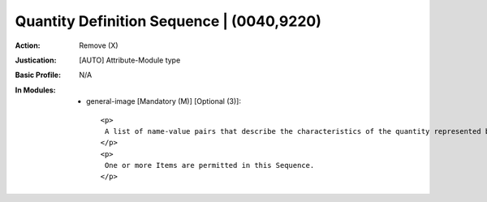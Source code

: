 ------------------------------------------
Quantity Definition Sequence | (0040,9220)
------------------------------------------
:Action: Remove (X)
:Justication: [AUTO] Attribute-Module type
:Basic Profile: N/A
:In Modules:
   - general-image [Mandatory (M)] [Optional (3)]::

       <p>
        A list of name-value pairs that describe the characteristics of the quantity represented by the Real World Value.
       </p>
       <p>
        One or more Items are permitted in this Sequence.
       </p>
